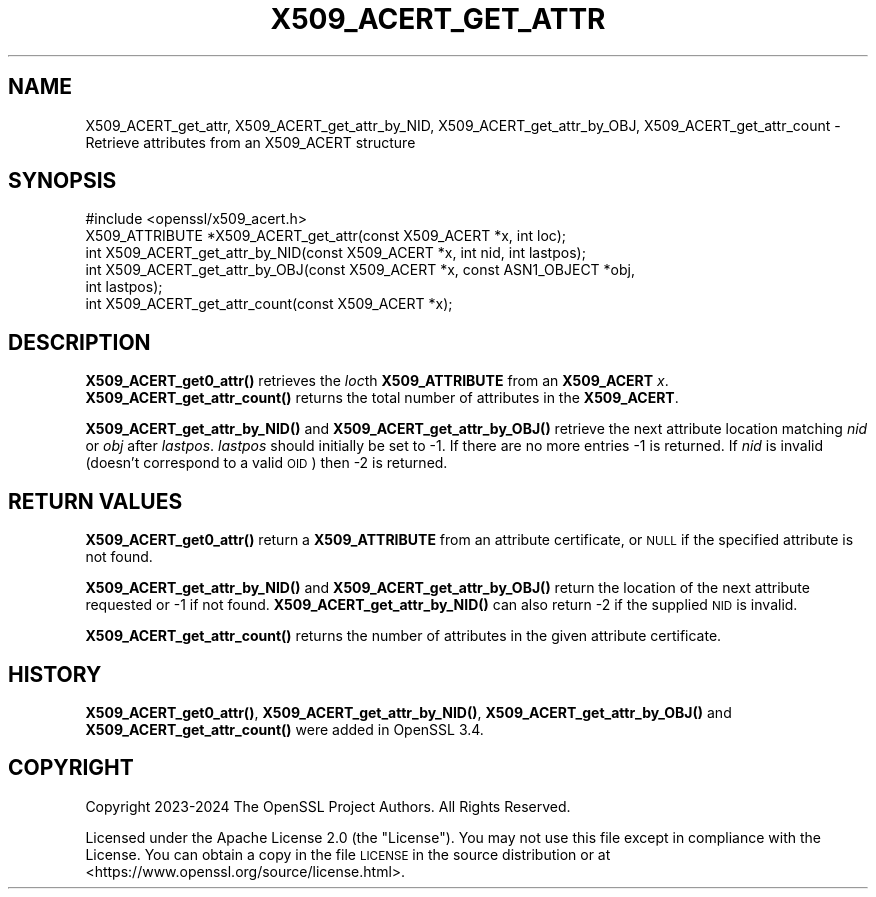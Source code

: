 .\" Automatically generated by Pod::Man 4.11 (Pod::Simple 3.35)
.\"
.\" Standard preamble:
.\" ========================================================================
.de Sp \" Vertical space (when we can't use .PP)
.if t .sp .5v
.if n .sp
..
.de Vb \" Begin verbatim text
.ft CW
.nf
.ne \\$1
..
.de Ve \" End verbatim text
.ft R
.fi
..
.\" Set up some character translations and predefined strings.  \*(-- will
.\" give an unbreakable dash, \*(PI will give pi, \*(L" will give a left
.\" double quote, and \*(R" will give a right double quote.  \*(C+ will
.\" give a nicer C++.  Capital omega is used to do unbreakable dashes and
.\" therefore won't be available.  \*(C` and \*(C' expand to `' in nroff,
.\" nothing in troff, for use with C<>.
.tr \(*W-
.ds C+ C\v'-.1v'\h'-1p'\s-2+\h'-1p'+\s0\v'.1v'\h'-1p'
.ie n \{\
.    ds -- \(*W-
.    ds PI pi
.    if (\n(.H=4u)&(1m=24u) .ds -- \(*W\h'-12u'\(*W\h'-12u'-\" diablo 10 pitch
.    if (\n(.H=4u)&(1m=20u) .ds -- \(*W\h'-12u'\(*W\h'-8u'-\"  diablo 12 pitch
.    ds L" ""
.    ds R" ""
.    ds C` ""
.    ds C' ""
'br\}
.el\{\
.    ds -- \|\(em\|
.    ds PI \(*p
.    ds L" ``
.    ds R" ''
.    ds C`
.    ds C'
'br\}
.\"
.\" Escape single quotes in literal strings from groff's Unicode transform.
.ie \n(.g .ds Aq \(aq
.el       .ds Aq '
.\"
.\" If the F register is >0, we'll generate index entries on stderr for
.\" titles (.TH), headers (.SH), subsections (.SS), items (.Ip), and index
.\" entries marked with X<> in POD.  Of course, you'll have to process the
.\" output yourself in some meaningful fashion.
.\"
.\" Avoid warning from groff about undefined register 'F'.
.de IX
..
.nr rF 0
.if \n(.g .if rF .nr rF 1
.if (\n(rF:(\n(.g==0)) \{\
.    if \nF \{\
.        de IX
.        tm Index:\\$1\t\\n%\t"\\$2"
..
.        if !\nF==2 \{\
.            nr % 0
.            nr F 2
.        \}
.    \}
.\}
.rr rF
.\"
.\" Accent mark definitions (@(#)ms.acc 1.5 88/02/08 SMI; from UCB 4.2).
.\" Fear.  Run.  Save yourself.  No user-serviceable parts.
.    \" fudge factors for nroff and troff
.if n \{\
.    ds #H 0
.    ds #V .8m
.    ds #F .3m
.    ds #[ \f1
.    ds #] \fP
.\}
.if t \{\
.    ds #H ((1u-(\\\\n(.fu%2u))*.13m)
.    ds #V .6m
.    ds #F 0
.    ds #[ \&
.    ds #] \&
.\}
.    \" simple accents for nroff and troff
.if n \{\
.    ds ' \&
.    ds ` \&
.    ds ^ \&
.    ds , \&
.    ds ~ ~
.    ds /
.\}
.if t \{\
.    ds ' \\k:\h'-(\\n(.wu*8/10-\*(#H)'\'\h"|\\n:u"
.    ds ` \\k:\h'-(\\n(.wu*8/10-\*(#H)'\`\h'|\\n:u'
.    ds ^ \\k:\h'-(\\n(.wu*10/11-\*(#H)'^\h'|\\n:u'
.    ds , \\k:\h'-(\\n(.wu*8/10)',\h'|\\n:u'
.    ds ~ \\k:\h'-(\\n(.wu-\*(#H-.1m)'~\h'|\\n:u'
.    ds / \\k:\h'-(\\n(.wu*8/10-\*(#H)'\z\(sl\h'|\\n:u'
.\}
.    \" troff and (daisy-wheel) nroff accents
.ds : \\k:\h'-(\\n(.wu*8/10-\*(#H+.1m+\*(#F)'\v'-\*(#V'\z.\h'.2m+\*(#F'.\h'|\\n:u'\v'\*(#V'
.ds 8 \h'\*(#H'\(*b\h'-\*(#H'
.ds o \\k:\h'-(\\n(.wu+\w'\(de'u-\*(#H)/2u'\v'-.3n'\*(#[\z\(de\v'.3n'\h'|\\n:u'\*(#]
.ds d- \h'\*(#H'\(pd\h'-\w'~'u'\v'-.25m'\f2\(hy\fP\v'.25m'\h'-\*(#H'
.ds D- D\\k:\h'-\w'D'u'\v'-.11m'\z\(hy\v'.11m'\h'|\\n:u'
.ds th \*(#[\v'.3m'\s+1I\s-1\v'-.3m'\h'-(\w'I'u*2/3)'\s-1o\s+1\*(#]
.ds Th \*(#[\s+2I\s-2\h'-\w'I'u*3/5'\v'-.3m'o\v'.3m'\*(#]
.ds ae a\h'-(\w'a'u*4/10)'e
.ds Ae A\h'-(\w'A'u*4/10)'E
.    \" corrections for vroff
.if v .ds ~ \\k:\h'-(\\n(.wu*9/10-\*(#H)'\s-2\u~\d\s+2\h'|\\n:u'
.if v .ds ^ \\k:\h'-(\\n(.wu*10/11-\*(#H)'\v'-.4m'^\v'.4m'\h'|\\n:u'
.    \" for low resolution devices (crt and lpr)
.if \n(.H>23 .if \n(.V>19 \
\{\
.    ds : e
.    ds 8 ss
.    ds o a
.    ds d- d\h'-1'\(ga
.    ds D- D\h'-1'\(hy
.    ds th \o'bp'
.    ds Th \o'LP'
.    ds ae ae
.    ds Ae AE
.\}
.rm #[ #] #H #V #F C
.\" ========================================================================
.\"
.IX Title "X509_ACERT_GET_ATTR 3ossl"
.TH X509_ACERT_GET_ATTR 3ossl "2024-10-22" "3.4.0" "OpenSSL"
.\" For nroff, turn off justification.  Always turn off hyphenation; it makes
.\" way too many mistakes in technical documents.
.if n .ad l
.nh
.SH "NAME"
X509_ACERT_get_attr,
X509_ACERT_get_attr_by_NID,
X509_ACERT_get_attr_by_OBJ,
X509_ACERT_get_attr_count
\&\- Retrieve attributes from an X509_ACERT structure
.SH "SYNOPSIS"
.IX Header "SYNOPSIS"
.Vb 1
\& #include <openssl/x509_acert.h>
\&
\& X509_ATTRIBUTE *X509_ACERT_get_attr(const X509_ACERT *x, int loc);
\& int X509_ACERT_get_attr_by_NID(const X509_ACERT *x, int nid, int lastpos);
\& int X509_ACERT_get_attr_by_OBJ(const X509_ACERT *x, const ASN1_OBJECT *obj,
\&                                int lastpos);
\& int X509_ACERT_get_attr_count(const X509_ACERT *x);
.Ve
.SH "DESCRIPTION"
.IX Header "DESCRIPTION"
\&\fBX509_ACERT_get0_attr()\fR retrieves the \fIloc\fRth \fBX509_ATTRIBUTE\fR from an
\&\fBX509_ACERT\fR \fIx\fR.  \fBX509_ACERT_get_attr_count()\fR returns the total number
of attributes in the \fBX509_ACERT\fR.
.PP
\&\fBX509_ACERT_get_attr_by_NID()\fR and \fBX509_ACERT_get_attr_by_OBJ()\fR retrieve the next
attribute location matching \fInid\fR or \fIobj\fR after \fIlastpos\fR. \fIlastpos\fR
should initially be set to \-1.
If there are no more entries \-1 is returned. If \fInid\fR is invalid
(doesn't correspond to a valid \s-1OID\s0) then \-2 is returned.
.SH "RETURN VALUES"
.IX Header "RETURN VALUES"
\&\fBX509_ACERT_get0_attr()\fR return a \fBX509_ATTRIBUTE\fR from an attribute
certificate, or \s-1NULL\s0 if the specified attribute is not found.
.PP
\&\fBX509_ACERT_get_attr_by_NID()\fR and \fBX509_ACERT_get_attr_by_OBJ()\fR return
the location of the next attribute requested or \-1 if not found.
\&\fBX509_ACERT_get_attr_by_NID()\fR can also return \-2 if the supplied \s-1NID\s0 is invalid.
.PP
\&\fBX509_ACERT_get_attr_count()\fR returns the number of attributes in the given
attribute certificate.
.SH "HISTORY"
.IX Header "HISTORY"
\&\fBX509_ACERT_get0_attr()\fR, \fBX509_ACERT_get_attr_by_NID()\fR, \fBX509_ACERT_get_attr_by_OBJ()\fR and
\&\fBX509_ACERT_get_attr_count()\fR were added in OpenSSL 3.4.
.SH "COPYRIGHT"
.IX Header "COPYRIGHT"
Copyright 2023\-2024 The OpenSSL Project Authors. All Rights Reserved.
.PP
Licensed under the Apache License 2.0 (the \*(L"License\*(R").  You may not use
this file except in compliance with the License.  You can obtain a copy
in the file \s-1LICENSE\s0 in the source distribution or at
<https://www.openssl.org/source/license.html>.
